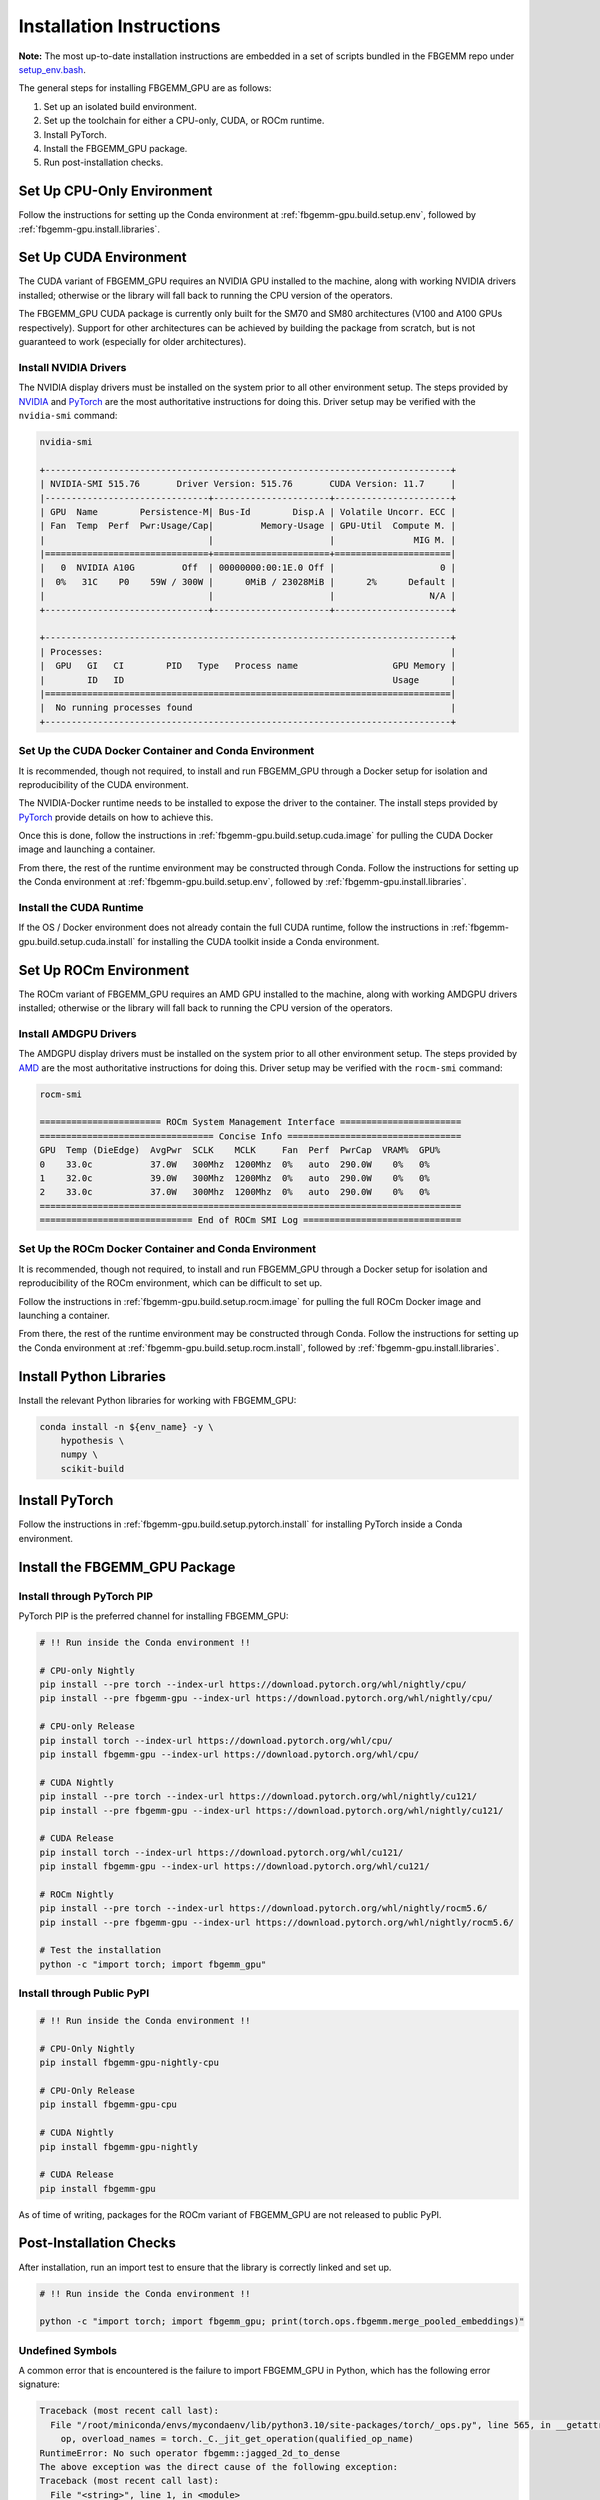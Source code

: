 Installation Instructions
=========================

**Note:** The most up-to-date installation instructions are embedded in a set
of scripts bundled in the FBGEMM repo under
`setup_env.bash <https://github.com/pytorch/FBGEMM/blob/main/.github/scripts/setup_env.bash>`_.

The general steps for installing FBGEMM_GPU are as follows:

#. Set up an isolated build environment.
#. Set up the toolchain for either a CPU-only, CUDA, or ROCm runtime.
#. Install PyTorch.
#. Install the FBGEMM_GPU package.
#. Run post-installation checks.


Set Up CPU-Only Environment
---------------------------

Follow the instructions for setting up the Conda environment at
:ref:`fbgemm-gpu.build.setup.env`, followed by
:ref:`fbgemm-gpu.install.libraries`.


Set Up CUDA Environment
-----------------------

The CUDA variant of FBGEMM_GPU requires an NVIDIA GPU installed to the machine,
along with working NVIDIA drivers installed; otherwise or the library will fall
back to running the CPU version of the operators.

The FBGEMM_GPU CUDA package is currently only built for the SM70 and SM80
architectures (V100 and A100 GPUs respectively). Support for other architectures
can be achieved by building the package from scratch, but is not guaranteed to
work (especially for older architectures).

Install NVIDIA Drivers
~~~~~~~~~~~~~~~~~~~~~~

The NVIDIA display drivers must be installed on the system prior to all other
environment setup. The steps provided by
`NVIDIA <https://docs.nvidia.com/datacenter/tesla/tesla-installation-notes/index.html>`__
and
`PyTorch <https://github.com/pytorch/test-infra/blob/main/.github/actions/setup-nvidia/action.yml>`__
are the most authoritative instructions for doing this. Driver setup may
be verified with the ``nvidia-smi`` command:

.. code:: sh

  nvidia-smi

  +-----------------------------------------------------------------------------+
  | NVIDIA-SMI 515.76       Driver Version: 515.76       CUDA Version: 11.7     |
  |-------------------------------+----------------------+----------------------+
  | GPU  Name        Persistence-M| Bus-Id        Disp.A | Volatile Uncorr. ECC |
  | Fan  Temp  Perf  Pwr:Usage/Cap|         Memory-Usage | GPU-Util  Compute M. |
  |                               |                      |               MIG M. |
  |===============================+======================+======================|
  |   0  NVIDIA A10G         Off  | 00000000:00:1E.0 Off |                    0 |
  |  0%   31C    P0    59W / 300W |      0MiB / 23028MiB |      2%      Default |
  |                               |                      |                  N/A |
  +-------------------------------+----------------------+----------------------+

  +-----------------------------------------------------------------------------+
  | Processes:                                                                  |
  |  GPU   GI   CI        PID   Type   Process name                  GPU Memory |
  |        ID   ID                                                   Usage      |
  |=============================================================================|
  |  No running processes found                                                 |
  +-----------------------------------------------------------------------------+

Set Up the CUDA Docker Container and Conda Environment
~~~~~~~~~~~~~~~~~~~~~~~~~~~~~~~~~~~~~~~~~~~~~~~~~~~~~~

It is recommended, though not required, to install and run FBGEMM_GPU through a
Docker setup for isolation and reproducibility of the CUDA environment.

The NVIDIA-Docker runtime needs to be installed to expose the driver to the
container. The install steps provided by
`PyTorch <https://github.com/pytorch/test-infra/blob/main/.github/actions/setup-nvidia/action.yml>`__
provide details on how to achieve this.

Once this is done, follow the instructions in
:ref:`fbgemm-gpu.build.setup.cuda.image` for pulling the CUDA Docker image
and launching a container.

From there, the rest of the runtime environment may be constructed through
Conda. Follow the instructions for setting up the Conda environment at
:ref:`fbgemm-gpu.build.setup.env`, followed by
:ref:`fbgemm-gpu.install.libraries`.

Install the CUDA Runtime
~~~~~~~~~~~~~~~~~~~~~~~~

If the OS / Docker environment does not already contain the full CUDA runtime,
follow the instructions in :ref:`fbgemm-gpu.build.setup.cuda.install` for
installing the CUDA toolkit inside a Conda environment.


Set Up ROCm Environment
-----------------------

The ROCm variant of FBGEMM_GPU requires an AMD GPU installed to the machine,
along with working AMDGPU drivers installed; otherwise or the library will fall
back to running the CPU version of the operators.

Install AMDGPU Drivers
~~~~~~~~~~~~~~~~~~~~~~

The AMDGPU display drivers must be installed on the system prior to all other
environment setup. The steps provided by
`AMD <https://docs.amd.com/bundle/ROCm-Installation-Guide-v5.5/page/How_to_Install_ROCm.html>`__
are the most authoritative instructions for doing this. Driver setup may be
verified with the ``rocm-smi`` command:

.. code:: sh

  rocm-smi

  ======================= ROCm System Management Interface =======================
  ================================= Concise Info =================================
  GPU  Temp (DieEdge)  AvgPwr  SCLK    MCLK     Fan  Perf  PwrCap  VRAM%  GPU%
  0    33.0c           37.0W   300Mhz  1200Mhz  0%   auto  290.0W    0%   0%
  1    32.0c           39.0W   300Mhz  1200Mhz  0%   auto  290.0W    0%   0%
  2    33.0c           37.0W   300Mhz  1200Mhz  0%   auto  290.0W    0%   0%
  ================================================================================
  ============================= End of ROCm SMI Log ==============================

Set Up the ROCm Docker Container and Conda Environment
~~~~~~~~~~~~~~~~~~~~~~~~~~~~~~~~~~~~~~~~~~~~~~~~~~~~~~

It is recommended, though not required, to install and run FBGEMM_GPU through a
Docker setup for isolation and reproducibility of the ROCm environment, which
can be difficult to set up.

Follow the instructions in :ref:`fbgemm-gpu.build.setup.rocm.image` for
pulling the full ROCm Docker image and launching a container.

From there, the rest of the runtime environment may be constructed through
Conda. Follow the instructions for setting up the Conda environment at
:ref:`fbgemm-gpu.build.setup.rocm.install`, followed by
:ref:`fbgemm-gpu.install.libraries`.

.. _fbgemm-gpu.install.libraries:

Install Python Libraries
------------------------

Install the relevant Python libraries for working with FBGEMM_GPU:

.. code:: sh

  conda install -n ${env_name} -y \
      hypothesis \
      numpy \
      scikit-build


Install PyTorch
---------------

Follow the instructions in :ref:`fbgemm-gpu.build.setup.pytorch.install`
for installing PyTorch inside a Conda environment.


Install the FBGEMM_GPU Package
------------------------------

Install through PyTorch PIP
~~~~~~~~~~~~~~~~~~~~~~~~~~~

PyTorch PIP is the preferred channel for installing FBGEMM_GPU:

.. code:: sh

  # !! Run inside the Conda environment !!

  # CPU-only Nightly
  pip install --pre torch --index-url https://download.pytorch.org/whl/nightly/cpu/
  pip install --pre fbgemm-gpu --index-url https://download.pytorch.org/whl/nightly/cpu/

  # CPU-only Release
  pip install torch --index-url https://download.pytorch.org/whl/cpu/
  pip install fbgemm-gpu --index-url https://download.pytorch.org/whl/cpu/

  # CUDA Nightly
  pip install --pre torch --index-url https://download.pytorch.org/whl/nightly/cu121/
  pip install --pre fbgemm-gpu --index-url https://download.pytorch.org/whl/nightly/cu121/

  # CUDA Release
  pip install torch --index-url https://download.pytorch.org/whl/cu121/
  pip install fbgemm-gpu --index-url https://download.pytorch.org/whl/cu121/

  # ROCm Nightly
  pip install --pre torch --index-url https://download.pytorch.org/whl/nightly/rocm5.6/
  pip install --pre fbgemm-gpu --index-url https://download.pytorch.org/whl/nightly/rocm5.6/

  # Test the installation
  python -c "import torch; import fbgemm_gpu"

Install through Public PyPI
~~~~~~~~~~~~~~~~~~~~~~~~~~~

.. code:: sh

  # !! Run inside the Conda environment !!

  # CPU-Only Nightly
  pip install fbgemm-gpu-nightly-cpu

  # CPU-Only Release
  pip install fbgemm-gpu-cpu

  # CUDA Nightly
  pip install fbgemm-gpu-nightly

  # CUDA Release
  pip install fbgemm-gpu

As of time of writing, packages for the ROCm variant of FBGEMM_GPU are not
released to public PyPI.


Post-Installation Checks
------------------------

After installation, run an import test to ensure that the library is correctly
linked and set up.

.. code:: sh

  # !! Run inside the Conda environment !!

  python -c "import torch; import fbgemm_gpu; print(torch.ops.fbgemm.merge_pooled_embeddings)"

Undefined Symbols
~~~~~~~~~~~~~~~~~

A common error that is encountered is the failure to import FBGEMM_GPU in
Python, which has the following error signature:

.. code:: sh

  Traceback (most recent call last):
    File "/root/miniconda/envs/mycondaenv/lib/python3.10/site-packages/torch/_ops.py", line 565, in __getattr__
      op, overload_names = torch._C._jit_get_operation(qualified_op_name)
  RuntimeError: No such operator fbgemm::jagged_2d_to_dense
  The above exception was the direct cause of the following exception:
  Traceback (most recent call last):
    File "<string>", line 1, in <module>
    File "/root/miniconda/envs/mycondaenv/lib/python3.10/site-packages/fbgemm_gpu-0.4.1.post47-py3.10-linux-aarch64.egg/fbgemm_gpu/__init__.py", line 21, in <module>
      from . import _fbgemm_gpu_docs  # noqa: F401, E402
    File "/root/miniconda/envs/mycondaenv/lib/python3.10/site-packages/fbgemm_gpu-0.4.1.post47-py3.10-linux-aarch64.egg/fbgemm_gpu/_fbgemm_gpu_docs.py", line 18, in <module>
      torch.ops.fbgemm.jagged_2d_to_dense,
    File "/root/miniconda/envs/mycondaenv/lib/python3.10/site-packages/torch/_ops.py", line 569, in __getattr__
      raise AttributeError(
  AttributeError: '_OpNamespace' 'fbgemm' object has no attribute 'jagged_2d_to_dense'
  ERROR conda.cli.main_run:execute(47): `conda run python -c import fbgemm_gpu` failed. (See above for error)
  /root/miniconda/envs/mycondaenv/lib/python3.10/site-packages/fbgemm_gpu-0.4.1.post47-py3.10-linux-aarch64.egg/fbgemm_gpu/fbgemm_gpu_py.so: undefined symbol: _ZN6fbgemm48FloatOrHalfToFusedNBitRowwiseQuantizedSBHalfAvx2ItLi2EEEvPKT_miPh

In general, undefined symbols can appear in an FBGEMM_GPU installation for the
following reasons:

#.  The runtime libraries that FBGEMM_GPU depends on, such as ``libnvidia-ml.so``
    or ``libtorch.so``, are either not installed correctly or are not visible
    in ``LD_LIBRARY_PATH``.

#.  The FBGEMM_GPU package was built incorrectly and contains
    declarations that were not linked (see
    `PR 1618 <https://github.com/pytorch/FBGEMM/issues/1618>`__ for example).


In the former case, this may be resolved by re-installing the relevant packages
and/or manually updating ``LD_LIBRARY_PATH``.

In the latter case, this is a serious building and/or packaging issue tha should
be reported to the FBGEMM developers.
